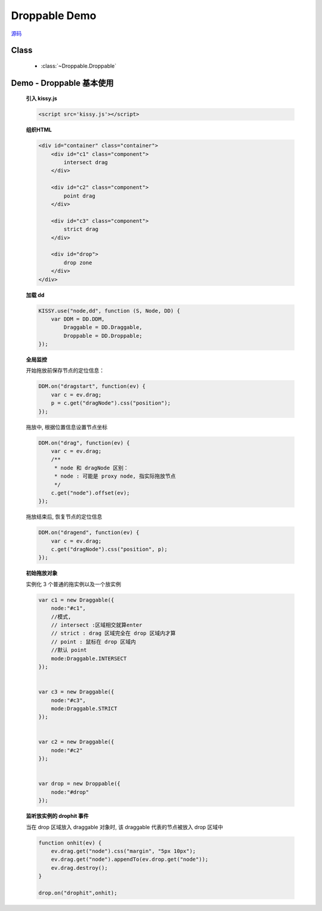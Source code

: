 ﻿.. py:currentmodule:: Droppable

Droppable Demo
===============================================

.. versionadded:: 1.2

|  `源码 <https://github.com/kissyteam/kissy/tree/master/src/dd/droppable.js>`_

Class
-----------------------------------------------

  * :class:`~Droppable.Droppable`


.. _Component-dd-demo2:

Demo - Droppable 基本使用
-------------------------------

    .. raw:: html

        <style>

            .container {
                border: 1px solid red;
                height: 450px;
                padding: 10px;
                position: relative;
            }

            .component {
                margin: 50px 10px;
                width: 100px;
                height: 100px;
                line-height: 100px;
                border: 1px solid black;
                display: inline-block;
                *display: inline;
                *zoom: 1;
                overflow: hidden;
            }

            .cheader {
                cursor: move;
                border: 1px solid black;
                height: 20px;
                line-height: 20px;
            }

            #drop, #drop3 {
                border: 1px solid green;
                height: 130px;
                line-height: 100px;
            }

            .ks-dd-drag-over {
                background: #a52a2a;
            }

            .ks-dd-drop-over {
                background: #fa8072;
            }

            #container3 .component .cheader {
                cursor: move;
            }
        </style>

        <div id="container" class="container">
            <div id="c1" class="component">
                intersect drag
            </div>

            <div id="c2" class="component">
                point drag
            </div>

            <div id="c3" class="component">
                strict drag
            </div>

            <div id="drop">
                drop zone
            </div>
        </div>

        <script>
        KISSY.use("node,dd", function (S, Node, DD) {
            var DDM = DD.DDM,

            Draggable = DD.Draggable,
                Droppable = DD.Droppable;


            var p;
            /**
             * 集中监听所有
             */
            DDM.on("dragstart", function(ev) {

                var c = ev.drag;
                p = c.get("dragNode").css("position");
            });
            DDM.on("drag", function(ev) {

                var c = ev.drag;
                /**
                 * node 和 dragNode 区别：
                 * node : 可能是 proxy node, 指实际拖放节点
                 */
                c.get("node").offset(ev);
            });
            DDM.on("dragend", function(ev) {
                var c = ev.drag;
                c.get("dragNode").css("position", p);
            });

            /**
             * 简单拖放
             */


            var c1 = new Draggable({
                node:"#c1",
                //模式,
                // intersect :区域相交就算enter
                // strict : drag 区域完全在 drop 区域内才算
                // point : 鼠标在 drop 区域内
                //默认 point
                mode:Draggable.INTERSECT
            });


            var c3 = new Draggable({
                node:"#c3",
                mode:Draggable.STRICT
            });


            var c2 = new Draggable({
                node:"#c2"
            });


            var drop = new Droppable({
                node:"#drop"
            });


            function onhit(ev) {
                ev.drag.get("node").css("margin", "5px 10px");
                ev.drag.get("node").appendTo(ev.drop.get("node"));
                ev.drag.destroy();
            }

            drop.on("drophit",onhit);

        });
        </script>



    **引入 kissy.js**

    .. code-block:: html

        <script src='kissy.js'></script>


    **组织HTML**

    .. code-block:: html

        <div id="container" class="container">
            <div id="c1" class="component">
                intersect drag
            </div>

            <div id="c2" class="component">
                point drag
            </div>

            <div id="c3" class="component">
                strict drag
            </div>

            <div id="drop">
                drop zone
            </div>
        </div>
    
    **加载 dd**

    .. code-block:: javascript

        KISSY.use("node,dd", function (S, Node, DD) {
            var DDM = DD.DDM,
                Draggable = DD.Draggable,
                Droppable = DD.Droppable;
        });

    **全局监控**

    开始拖放前保存节点的定位信息：

    .. code-block:: javascript

        DDM.on("dragstart", function(ev) {
            var c = ev.drag;
            p = c.get("dragNode").css("position");
        });

    拖放中, 根据位置信息设置节点坐标

    .. code-block:: javascript

        DDM.on("drag", function(ev) {
            var c = ev.drag;
            /**
             * node 和 dragNode 区别：
             * node : 可能是 proxy node, 指实际拖放节点
             */
            c.get("node").offset(ev);
        });

    拖放结束后, 恢复节点的定位信息

    .. code-block:: javascript

        DDM.on("dragend", function(ev) {
            var c = ev.drag;
            c.get("dragNode").css("position", p);
        });


    **初始拖放对象**

    实例化 3 个普通的拖实例以及一个放实例

    .. code-block:: javascript

        var c1 = new Draggable({
            node:"#c1",
            //模式,
            // intersect :区域相交就算enter
            // strict : drag 区域完全在 drop 区域内才算
            // point : 鼠标在 drop 区域内
            //默认 point
            mode:Draggable.INTERSECT
        });


        var c3 = new Draggable({
            node:"#c3",
            mode:Draggable.STRICT
        });


        var c2 = new Draggable({
            node:"#c2"
        });


        var drop = new Droppable({
            node:"#drop"
        });

    
    **监听放实例的 drophit 事件**

    当在 drop 区域放入 draggable 对象时, 该 draggable 代表的节点被放入 drop 区域中

    .. code-block:: javascript

        function onhit(ev) {
            ev.drag.get("node").css("margin", "5px 10px");
            ev.drag.get("node").appendTo(ev.drop.get("node"));
            ev.drag.destroy();
        }

        drop.on("drophit",onhit);